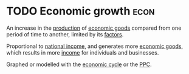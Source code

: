 * TODO Economic growth :econ:
:PROPERTIES:
:ID:       fb5b1a7e-b5e8-4cf6-852c-4aa1462b3205
:END:
An increase in the [[id:75b2b0fb-068b-4f77-9362-e90fca759456][production]] of [[id:c01a807f-754c-4a35-a42b-77a67828f82d][economic goods]] compared from one period of time to another, limited by its [[id:bdfc3b71-8077-4de6-a1fd-6424ed10b8cc][factors]].

Proportional to [[id:0d8a44eb-3df2-487a-ba84-658c6d1f6439][national income]], and generates more [[id:c01a807f-754c-4a35-a42b-77a67828f82d][economic goods]], which results in more [[id:19b79927-d3ca-4a99-b162-fd3a7081c797][income]] for individuals and businesses.

Graphed or modelled with the [[id:6c0ff38b-d810-4556-86ae-403ecacef267][economic cycle]] or the [[id:cd973b0d-590f-4fd1-a726-1f91f41330f0][PPC]].
